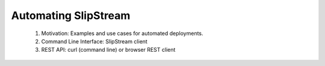 Automating SlipStream
=====================

 1. Motivation: Examples and use cases for automated deployments.
 2. Command Line Interface: SlipStream client
 3. REST API: curl (command line) or browser REST client
